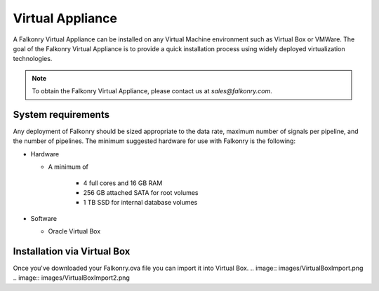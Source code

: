 Virtual Appliance
=================

A Falkonry Virtual Appliance can be installed on any Virtual Machine environment such as
Virtual Box or VMWare. The goal of the Falkonry Virtual Appliance is to provide a quick
installation process using widely deployed virtualization technologies.

.. note::

 To obtain the Falkonry Virtual Appliance, please contact us at `sales@falkonry.com`.

System requirements
-------------------

Any deployment of Falkonry should be sized appropriate to the data rate, maximum number
of signals per pipeline, and the number of pipelines. The minimum suggested hardware for
use with Falkonry is the following:

- Hardware 

  - A minimum of

      - 4 full cores and 16 GB RAM
      - 256 GB attached SATA for root volumes
      - 1 TB SSD for internal database volumes

- Software 

  - Oracle Virtual Box

Installation via Virtual Box
----------------------------

Once you've downloaded your Falkonry.ova file you can import it into Virtual Box.
.. image:: images/VirtualBoxImport.png
.. image:: images/VirtualBoxImport2.png

